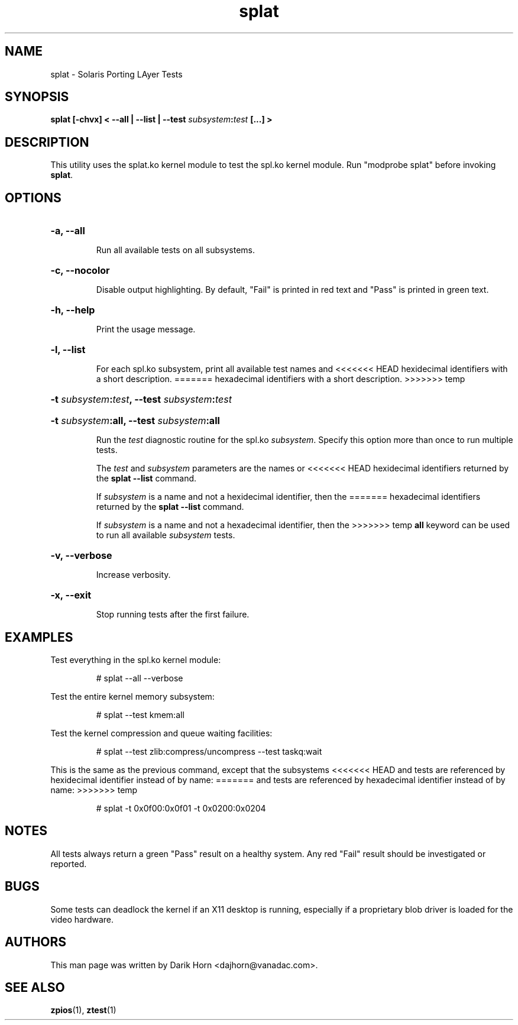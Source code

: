'\" t
.\"
.\" Copyright 2013 Darik Horn <dajhorn@vanadac.com>. All rights reserved.
.\"
.TH splat 1 "2013 MAR 16" "ZFS on Linux" "User Commands"

.SH NAME
splat \- Solaris Porting LAyer Tests
.SH SYNOPSIS
.LP
.BI "splat [\-chvx] < \-\-all | \-\-list | \-\-test " "subsystem" ":" "test" " [...] >"

.SH DESCRIPTION
This utility uses the splat.ko kernel module to test the spl.ko kernel
module. Run "modprobe splat" before invoking \fBsplat\fR.

.SH OPTIONS
.HP
.BI "\-a" "" ", \-\-all" ""
.IP
Run all available tests on all subsystems.
.HP
.BI "\-c" "" ", \-\-nocolor" ""
.IP
Disable output highlighting. By default, "Fail" is printed in red text
and "Pass" is printed in green text.
.HP
.BI "\-h" "" ", \-\-help" ""
.IP
Print the usage message.
.HP
.BI "\-l" "" ", \-\-list" ""
.IP
For each spl.ko subsystem, print all available test names and
<<<<<<< HEAD
hexidecimal identifiers with a short description.
=======
hexadecimal identifiers with a short description.
>>>>>>> temp
.HP
.BI "\-t" " subsystem" ":" "test" ", \-\-test" " subsystem" ":" "test"
.HP
.BI "\-t" " subsystem" ":all" "" ", \-\-test" " subsystem" ":all" ""
.IP
Run the \fItest\fR diagnostic routine for the spl.ko \fIsubsystem\fR.
Specify this option more than once to run multiple tests.

The \fItest\fR and \fIsubsystem\fR parameters are the names or
<<<<<<< HEAD
hexidecimal identifiers returned by the \fBsplat --list\fR command.

If \fIsubsystem\fR is a name and not a hexidecimal identifier, then the
=======
hexadecimal identifiers returned by the \fBsplat --list\fR command.

If \fIsubsystem\fR is a name and not a hexadecimal identifier, then the
>>>>>>> temp
\fBall\fR keyword can be used to run all available \fIsubsystem\fR
tests.

.HP
.BI "\-v" "" ", \-\-verbose" ""
.HP
.IP
Increase verbosity.
.HP
.BI "\-x" "" ", \-\-exit" ""
.IP
Stop running tests after the first failure.

.SH "EXAMPLES"
.LP
Test everything in the spl.ko kernel module:
.IP
# splat --all --verbose
.LP
Test the entire kernel memory subsystem:
.IP
# splat --test kmem:all
.LP
Test the kernel compression and queue waiting facilities:
.IP
# splat --test zlib:compress/uncompress --test taskq:wait
.LP
This is the same as the previous command, except that the subsystems
<<<<<<< HEAD
and tests are referenced by hexidecimal identifier instead of by name:
=======
and tests are referenced by hexadecimal identifier instead of by name:
>>>>>>> temp
.IP
# splat -t 0x0f00:0x0f01 -t 0x0200:0x0204

.SH "NOTES"
All tests always return a green "Pass" result on a healthy system. Any
red "Fail" result should be investigated or reported.

.SH "BUGS"
Some tests can deadlock the kernel if an X11 desktop is running,
especially if a proprietary blob driver is loaded for the video
hardware.

.SH "AUTHORS"
This man page was written by Darik Horn <dajhorn@vanadac.com>.

.SH "SEE ALSO"
.BR zpios (1),
.BR ztest (1)
